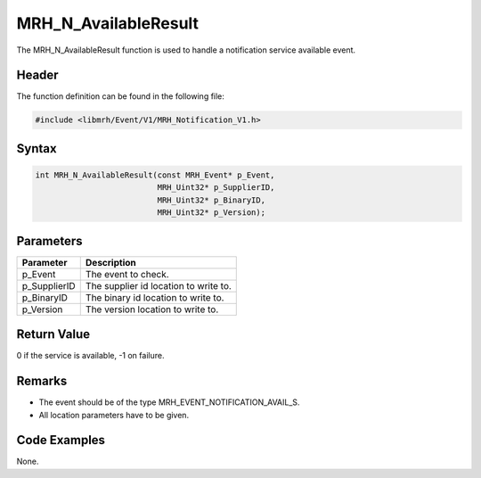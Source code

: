 MRH_N_AvailableResult
=====================
The MRH_N_AvailableResult function is used to handle a 
notification service available event.

Header
------
The function definition can be found in the following file:

.. code-block:: c

    #include <libmrh/Event/V1/MRH_Notification_V1.h>


Syntax
------
.. code-block:: c

    int MRH_N_AvailableResult(const MRH_Event* p_Event,
                              MRH_Uint32* p_SupplierID,
                              MRH_Uint32* p_BinaryID,
                              MRH_Uint32* p_Version);


Parameters
----------
.. list-table::
    :header-rows: 1

    * - Parameter
      - Description
    * - p_Event
      - The event to check.
    * - p_SupplierID
      - The supplier id location to write to.
    * - p_BinaryID
      - The binary id location to write to.
    * - p_Version
      - The version location to write to.


Return Value
------------
0 if the service is available, -1 on failure.

Remarks
-------
* The event should be of the type MRH_EVENT_NOTIFICATION_AVAIL_S.
* All location parameters have to be given.

Code Examples
-------------
None.